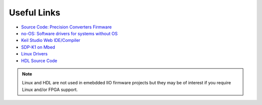 ============
Useful Links
============

* `Source Code: Precision Converters Firmware <https://github.com/analogdevicesinc/precision-converters-firmware>`_

* `no-OS: Software drivers for systems without OS <https://github.com/analogdevicesinc/no-OS>`_

* `Keil Studio Web IDE/Compiler <https://studio.keil.arm.com/auth/login/>`_

* `SDP-K1 on Mbed <https://os.mbed.com/platforms/SDP_K1/>`_

* `Linux Drivers <https://github.com/analogdevicesinc/linux>`_

* `HDL Source Code <https://github.com/analogdevicesinc/hdl>`_

.. note::

    Linux and HDL are not used in emebdded IIO firmware projects but
    they may be of interest if you require Linux and/or FPGA support.
